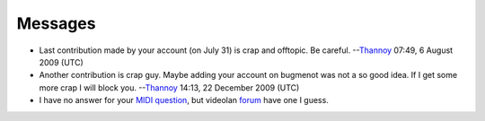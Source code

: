 Messages
--------

-  Last contribution made by your account (on July 31) is crap and offtopic. Be careful. --`Thannoy <User:Thannoy>`__ 07:49, 6 August 2009 (UTC)

-  Another contribution is crap guy. Maybe adding your account on bugmenot was not a so good idea. If I get some more crap I will block you. --`Thannoy <User:Thannoy>`__ 14:13, 22 December 2009 (UTC)

-  I have no answer for your `MIDI question <Talk:Midi>`__, but videolan `forum <http://forum.videolan.org/search.php?keywords=midi>`__ have one I guess.
